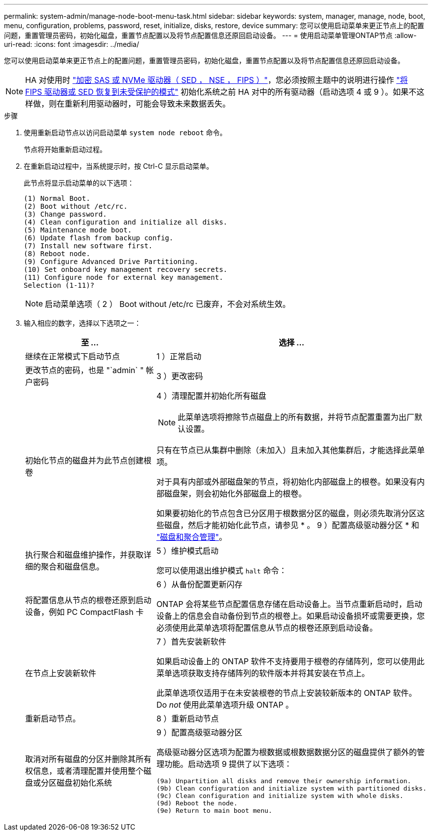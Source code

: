 ---
permalink: system-admin/manage-node-boot-menu-task.html 
sidebar: sidebar 
keywords: system, manager, manage, node, boot, menu, configuration, problems, password, reset, initialize, disks, restore, device 
summary: 您可以使用启动菜单来更正节点上的配置问题，重置管理员密码，初始化磁盘，重置节点配置以及将节点配置信息还原回启动设备。 
---
= 使用启动菜单管理ONTAP节点
:allow-uri-read: 
:icons: font
:imagesdir: ../media/


[role="lead"]
您可以使用启动菜单来更正节点上的配置问题，重置管理员密码，初始化磁盘，重置节点配置以及将节点配置信息还原回启动设备。


NOTE: HA 对使用时 link:https://docs.netapp.com/us-en/ontap/encryption-at-rest/support-storage-encryption-concept.html["加密 SAS 或 NVMe 驱动器（ SED ， NSE ， FIPS ）"]，您必须按照主题中的说明进行操作 link:https://docs.netapp.com/us-en/ontap/encryption-at-rest/return-seds-unprotected-mode-task.html["将 FIPS 驱动器或 SED 恢复到未受保护的模式"] 初始化系统之前 HA 对中的所有驱动器（启动选项 4 或 9 ）。如果不这样做，则在重新利用驱动器时，可能会导致未来数据丢失。

.步骤
. 使用重新启动节点以访问启动菜单 `system node reboot` 命令。
+
节点将开始重新启动过程。

. 在重新启动过程中，当系统提示时，按 Ctrl-C 显示启动菜单。
+
此节点将显示启动菜单的以下选项：

+
[listing]
----
(1) Normal Boot.
(2) Boot without /etc/rc.
(3) Change password.
(4) Clean configuration and initialize all disks.
(5) Maintenance mode boot.
(6) Update flash from backup config.
(7) Install new software first.
(8) Reboot node.
(9) Configure Advanced Drive Partitioning.
(10) Set onboard key management recovery secrets.
(11) Configure node for external key management.
Selection (1-11)?
----
+
[NOTE]
====
启动菜单选项（ 2 ） Boot without /etc/rc 已废弃，不会对系统生效。

====
. 输入相应的数字，选择以下选项之一：
+
[cols="35,65"]
|===
| 至 ... | 选择 ... 


 a| 
继续在正常模式下启动节点
 a| 
1 ）正常启动



 a| 
更改节点的密码，也是 "`admin` " 帐户密码
 a| 
3 ）更改密码



 a| 
初始化节点的磁盘并为此节点创建根卷
 a| 
4 ）清理配置并初始化所有磁盘

[NOTE]
====
此菜单选项将擦除节点磁盘上的所有数据，并将节点配置重置为出厂默认设置。

====
只有在节点已从集群中删除（未加入）且未加入其他集群后，才能选择此菜单项。

对于具有内部或外部磁盘架的节点，将初始化内部磁盘上的根卷。如果没有内部磁盘架，则会初始化外部磁盘上的根卷。

如果要初始化的节点包含已分区用于根数据分区的磁盘，则必须先取消分区这些磁盘，然后才能初始化此节点，请参见 * 。 9 ）配置高级驱动器分区 * 和 link:../disks-aggregates/index.html["磁盘和聚合管理"]。



 a| 
执行聚合和磁盘维护操作，并获取详细的聚合和磁盘信息。
 a| 
5 ）维护模式启动

您可以使用退出维护模式 `halt` 命令：



 a| 
将配置信息从节点的根卷还原到启动设备，例如 PC CompactFlash 卡
 a| 
6 ）从备份配置更新闪存

ONTAP 会将某些节点配置信息存储在启动设备上。当节点重新启动时，启动设备上的信息会自动备份到节点的根卷上。如果启动设备损坏或需要更换，您必须使用此菜单选项将配置信息从节点的根卷还原到启动设备。



 a| 
在节点上安装新软件
 a| 
7 ）首先安装新软件

如果启动设备上的 ONTAP 软件不支持要用于根卷的存储阵列，您可以使用此菜单选项获取支持存储阵列的软件版本并将其安装在节点上。

此菜单选项仅适用于在未安装根卷的节点上安装较新版本的 ONTAP 软件。Do _not_ 使用此菜单选项升级 ONTAP 。



 a| 
重新启动节点。
 a| 
8 ）重新启动节点



 a| 
取消对所有磁盘的分区并删除其所有权信息，或者清理配置并使用整个磁盘或分区磁盘初始化系统
 a| 
9 ）配置高级驱动器分区

高级驱动器分区选项为配置为根数据或根数据数据分区的磁盘提供了额外的管理功能。启动选项 9 提供了以下选项：

[listing]
----
(9a) Unpartition all disks and remove their ownership information.
(9b) Clean configuration and initialize system with partitioned disks.
(9c) Clean configuration and initialize system with whole disks.
(9d) Reboot the node.
(9e) Return to main boot menu.
----
|===


